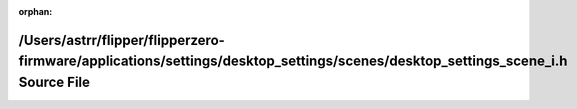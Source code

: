 .. meta::824828d874cf9c72454e2bce9242794f8cbab340503c656057d364284a8a7261c63586c06a255907d9cef4cf3f029334c82cd7966d939b9c2b0de9370821330d

:orphan:

.. title:: Flipper Zero Firmware: /Users/astrr/flipper/flipperzero-firmware/applications/settings/desktop_settings/scenes/desktop_settings_scene_i.h Source File

/Users/astrr/flipper/flipperzero-firmware/applications/settings/desktop\_settings/scenes/desktop\_settings\_scene\_i.h Source File
==================================================================================================================================

.. container:: doxygen-content

   
   .. raw:: html
     :file: desktop__settings__scene__i_8h_source.html
